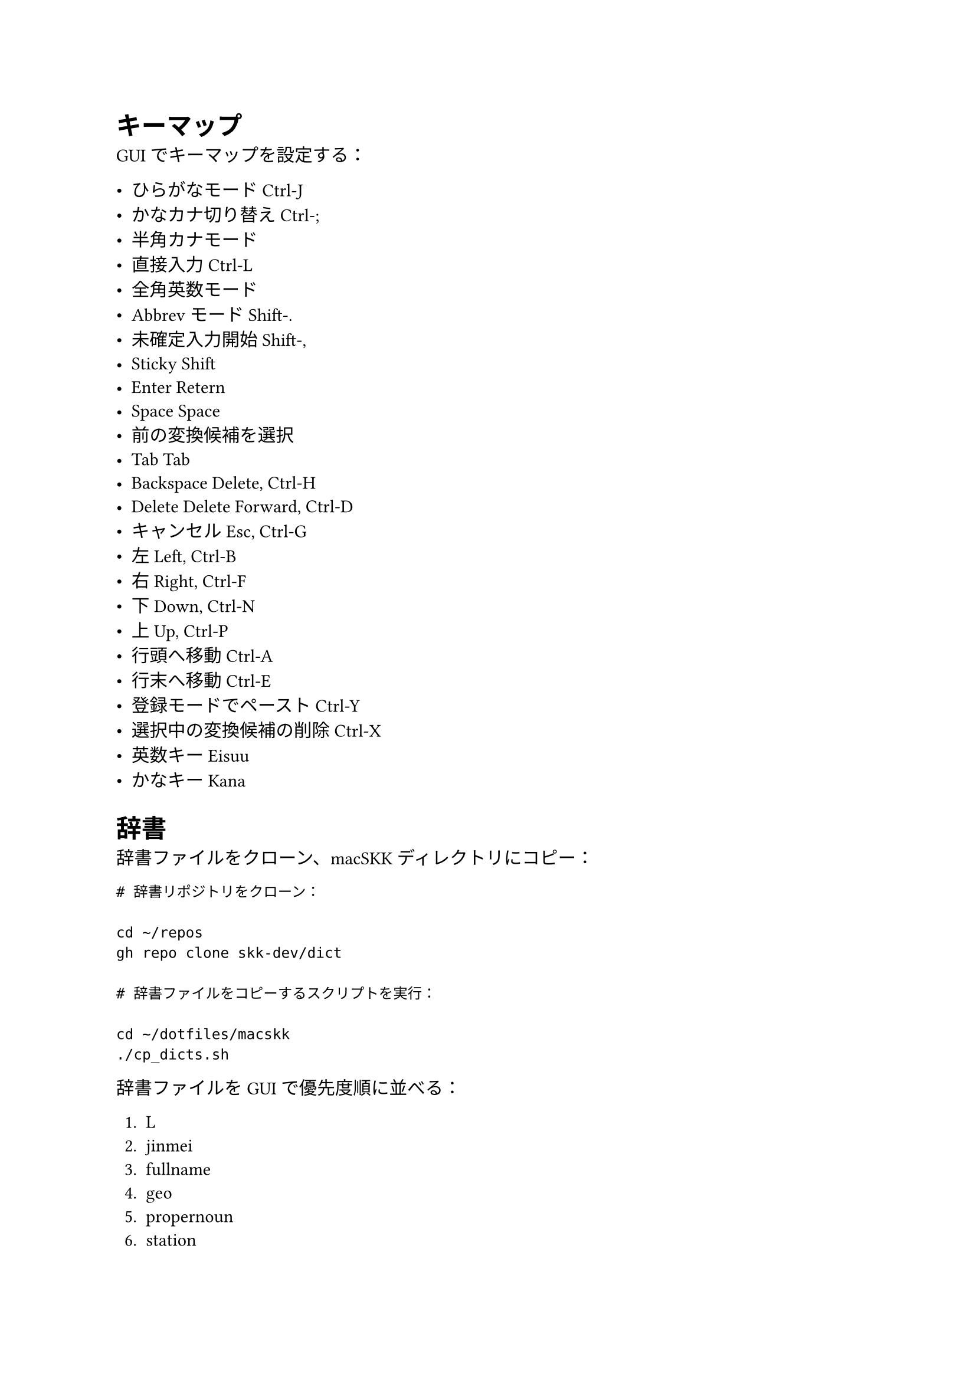 = キーマップ

GUI でキーマップを設定する：

- ひらがなモード          Ctrl-J
- かなカナ切り替え        Ctrl-;
- 半角カナモード
- 直接入力                Ctrl-L
- 全角英数モード
- Abbrev モード           Shift-.
- 未確定入力開始          Shift-,
- Sticky Shift
- Enter                   Retern
- Space                   Space
- 前の変換候補を選択
- Tab                     Tab
- Backspace               Delete, Ctrl-H
- Delete                  Delete Forward, Ctrl-D
- キャンセル              Esc, Ctrl-G
- 左                      Left, Ctrl-B
- 右                      Right, Ctrl-F
- 下                      Down, Ctrl-N
- 上                      Up, Ctrl-P
- 行頭へ移動              Ctrl-A
- 行末へ移動              Ctrl-E
- 登録モードでペースト    Ctrl-Y
- 選択中の変換候補の削除  Ctrl-X
- 英数キー                Eisuu
- かなキー                Kana


= 辞書

辞書ファイルをクローン、macSKK ディレクトリにコピー：

```
# 辞書リポジトリをクローン：

cd ~/repos
gh repo clone skk-dev/dict

# 辞書ファイルをコピーするスクリプトを実行：

cd ~/dotfiles/macskk
./cp_dicts.sh
```

辞書ファイルを GUI で優先度順に並べる：

+ L
+ jinmei
+ fullname
+ geo
+ propernoun
+ station
+ law
+ okinawa
+ china_taiwan
+ zipcode
+ office.zipcode
+ assoc
+ edict


= ユーザー辞書（skk-jisyo.utf8）

ユーザー辞書のバックアップを macSKK ディレクトリにコピー：

```
cp -f PATH/TO/skk-jisyo.utf8 \
~/Library/Containers/net.mtgto.inputmethod.macSKK/Data/Documents/Dictionaries/skk-jisyo.utf8
```


= ローマ字変換ルール（kana-rule.conf）

kana-rule.conf をコピーして macSKK ディレクトリに配置：
（kana-rule.conf は実体ファイルでなければならず、シンボリックリンクだとうまく機能しない）

```
cp -f ~/dotfiles/macskk/kana-rule.conf \
~/Library/Containers/net.mtgto.inputmethod.macSKK/Data/Documents/Settings/kana-rule.conf
```

上のパスにファイルがない場合、下のパスにあるファイルが使用される。

```
cp -f ~/dotfiles/macskk/kana-rule.conf \
~/Library/Input\ Methods/macSKK.app/Contents/Resources/kana-rule.conf
```
